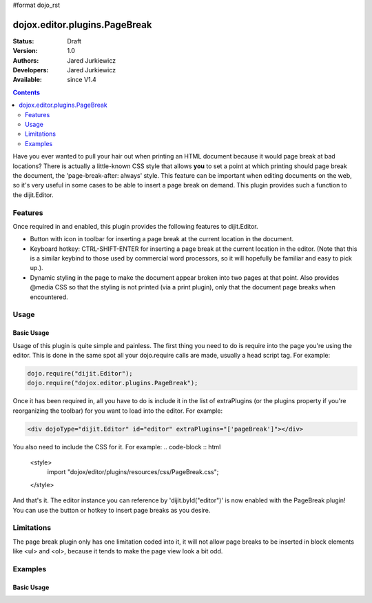 #format dojo_rst

dojox.editor.plugins.PageBreak
==============================

:Status: Draft
:Version: 1.0
:Authors: Jared Jurkiewicz
:Developers: Jared Jurkiewicz
:Available: since V1.4

.. contents::
    :depth: 2

Have you ever wanted to pull your hair out when printing an HTML document because it would page break at bad locations?  There is actually a little-known CSS style that allows **you** to set a point at which printing should page break the document, the 'page-break-after: always' style.  This feature can be important when editing documents on the web, so it's very useful in some cases to be able to insert a page break on demand.  This plugin provides such a function to the dijit.Editor.   

========
Features
========

Once required in and enabled, this plugin provides the following features to dijit.Editor.

* Button with icon in toolbar for inserting a page break at the current location in the document.
* Keyboard hotkey: CTRL-SHIFT-ENTER for inserting a page break at the current location in the editor.  (Note that this is a similar keybind to those used by commercial word processors, so it will hopefully be familiar and easy to pick up.).
* Dynamic styling in the page to make the document appear broken into two pages at that point.  Also provides @media CSS so that the styling is not printed (via a print plugin), only that the document page breaks when encountered.

=====
Usage
=====

Basic Usage
-----------
Usage of this plugin is quite simple and painless.  The first thing you need to do is require into the page you're using the editor.  This is done in the same spot all your dojo.require calls are made, usually a head script tag.  For example:

.. code-block :: javascript
 
    dojo.require("dijit.Editor");
    dojo.require("dojox.editor.plugins.PageBreak");


Once it has been required in, all you have to do is include it in the list of extraPlugins (or the plugins property if you're reorganizing the toolbar) for you want to load into the editor.  For example:

.. code-block :: html

  <div dojoType="dijit.Editor" id="editor" extraPlugins="['pageBreak']"></div>


You also need to include the CSS for it.  For example:
.. code-block :: html

  <style>
     import "dojox/editor/plugins/resources/css/PageBreak.css";
  </style>

And that's it.  The editor instance you can reference by 'dijit.byId("editor")' is now enabled with the PageBreak plugin!  You can use the button or hotkey to insert page breaks as you desire.

===========
Limitations
===========

The page break plugin only has one limitation coded into it, it will not allow page breaks to be inserted in block elements like <ul> and <ol>, because it tends to make the page view look a bit odd.  

========
Examples
========

Basic Usage
-----------

.. code-example::
  :djConfig: parseOnLoad: true
  :version: 1.4

  .. javascript::

    <script>
      dojo.require("dijit.form.Button");
      dojo.require("dijit.Editor");
      dojo.require("dojox.editor.plugins.PageBreak");
    </script>

  .. html::

    <b>Enter some text or select a position, then push the PageBreak button or use CTRL-SHIFT-ENTER, to insert a page break at the desired point.</b>
    <br>
    <div dojoType="dijit.Editor" height="100px"id="input" extraPlugins="['pagebreak']">
    <div>
    <br>
    blah blah & blah!
    <br>
    </div>
    <br>
    <table>
    <tbody>
    <tr>
    <td style="border-style:solid; border-width: 2px; border-color: gray;">One cell</td>
    <td style="border-style:solid; border-width: 2px; border-color: gray;">
    Two cell
    </td>
    </tr>
    </tbody>
    </table>
    <ul> 
    <li>item one</li>
    <li>
    item two
    </li>
    </ul>
    </div>
